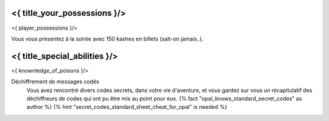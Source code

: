 ﻿
<{ title_your_possessions }/>
===================================

<{ player_possessions }/>

Vous vous présentez à la soirée avec 150 kashes en billets (sait-on jamais..).


<{ title_special_abilities }/>
======================================

<{ knownledge_of_poisons }/>

Déchiffrement de messages codés
    Vous avez rencontré divers codes secrets, dans votre vie d'aventure, et vous gardez sur vous un récapitulatif des déchiffreurs de codes qui ont pu être mis au point pour eux. {% fact "opal_knows_standard_secret_codes" as author %} {% hint "secret_codes_standard_sheet_cheat_for_opal" is needed %}
